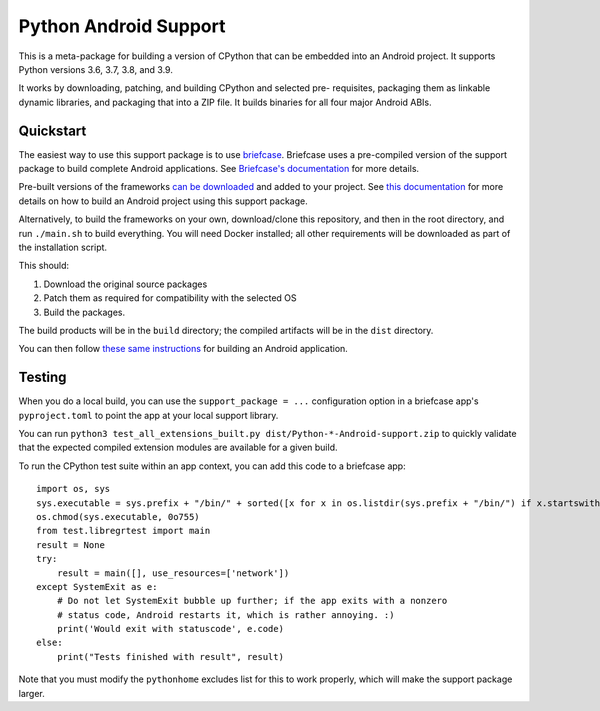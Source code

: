 Python Android Support
======================

This is a meta-package for building a version of CPython that can be embedded
into an Android project. It supports Python versions 3.6, 3.7, 3.8, and 3.9.

It works by downloading, patching, and building CPython and selected pre-
requisites, packaging them as linkable dynamic libraries, and packaging
that into a ZIP file. It builds binaries for all four major Android ABIs.

Quickstart
----------

The easiest way to use this support package is to use `briefcase
<https://github.com/beeware/briefcase>`__. Briefcase uses a pre-compiled
version of the support package to build complete Android applications. See
`Briefcase's documentation <https://briefcase.readthedocs.io>`__ for more
details.

Pre-built versions of the frameworks `can be downloaded`_ and added to your
project. See `this documentation <./USAGE.md>`__ for more details on how to
build an Android project using this support package.

Alternatively, to build the frameworks on your own, download/clone this
repository, and then in the root directory, and run ``./main.sh`` to build
everything. You will need Docker installed; all other requirements will
be downloaded as part of the installation script.

This should:

1. Download the original source packages
2. Patch them as required for compatibility with the selected OS
3. Build the packages.

The build products will be in the ``build`` directory; the compiled artifacts
will be in the ``dist`` directory.

You can then follow `these same instructions <./USAGE.md>`__ for building
an Android application.

Testing
-------

When you do a local build, you can use the ``support_package = ...`` configuration
option in a briefcase app's ``pyproject.toml`` to point the app at your local
support library.

You can run ``python3 test_all_extensions_built.py dist/Python-*-Android-support.zip``
to quickly validate that the expected compiled extension modules are available for a
given build.

To run the CPython test suite within an app context, you can add this code to a
briefcase app::

    import os, sys
    sys.executable = sys.prefix + "/bin/" + sorted([x for x in os.listdir(sys.prefix + "/bin/") if x.startswith("python3.")])[0]
    os.chmod(sys.executable, 0o755)
    from test.libregrtest import main
    result = None
    try:
        result = main([], use_resources=['network'])
    except SystemExit as e:
        # Do not let SystemExit bubble up further; if the app exits with a nonzero
        # status code, Android restarts it, which is rather annoying. :)
        print('Would exit with statuscode', e.code)
    else:
        print("Tests finished with result", result)

Note that you must modify the ``pythonhome`` excludes list for this to work properly,
which will make the support package larger.

.. _can be downloaded: https://briefcase-support.org/python?platform=android&version=3.7
